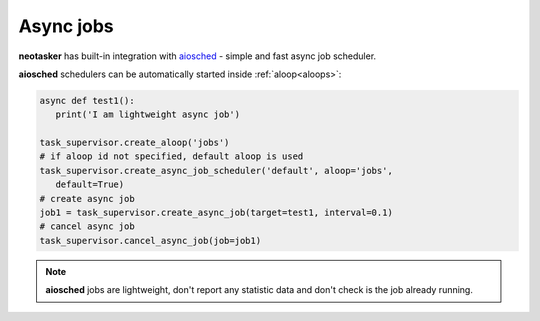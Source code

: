 Async jobs
**********

**neotasker** has built-in integration with `aiosched
<https://github.com/alttch/aiosched>`_ - simple and fast async job scheduler.

**aiosched** schedulers can be automatically started inside
:ref:`aloop<aloops>`:

.. code:: python

   async def test1():
      print('I am lightweight async job')

   task_supervisor.create_aloop('jobs')
   # if aloop id not specified, default aloop is used
   task_supervisor.create_async_job_scheduler('default', aloop='jobs',
      default=True)
   # create async job
   job1 = task_supervisor.create_async_job(target=test1, interval=0.1)
   # cancel async job
   task_supervisor.cancel_async_job(job=job1)

.. note::
   **aiosched** jobs are lightweight, don't report any statistic data and don't
   check is the job already running.
